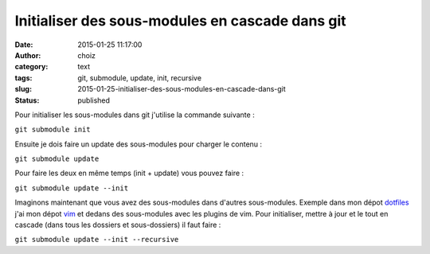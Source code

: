 Initialiser des sous-modules en cascade dans git
################################################
:date: 2015-01-25 11:17:00
:author: choiz
:category: text
:tags: git, submodule, update, init, recursive
:slug: 2015-01-25-initialiser-des-sous-modules-en-cascade-dans-git
:status: published

Pour initialiser les sous-modules dans git j'utilise la commande
suivante :

.. raw:: html

   </p>

``git submodule init``

.. raw:: html

   </p>

Ensuite je dois faire un update des sous-modules pour charger le contenu
:

.. raw:: html

   </p>

``git submodule update``

.. raw:: html

   </p>

Pour faire les deux en même temps (init + update) vous pouvez faire :

.. raw:: html

   </p>

``git submodule update --init``

.. raw:: html

   </p>

Imaginons maintenant que vous avez des sous-modules dans d'autres
sous-modules. Exemple dans mon dépot
`dotfiles <https://www.github.com/ChoiZ/dotfiles.git>`__ j'ai mon dépot
`vim <https://www.github.com/ChoiZ/vim-config.git>`__ et dedans des
sous-modules avec les plugins de vim. Pour initialiser, mettre à jour et
le tout en cascade (dans tous les dossiers et sous-dossiers) il faut
faire :

.. raw:: html

   </p>

``git submodule update --init --recursive``

.. raw:: html

   </p>
